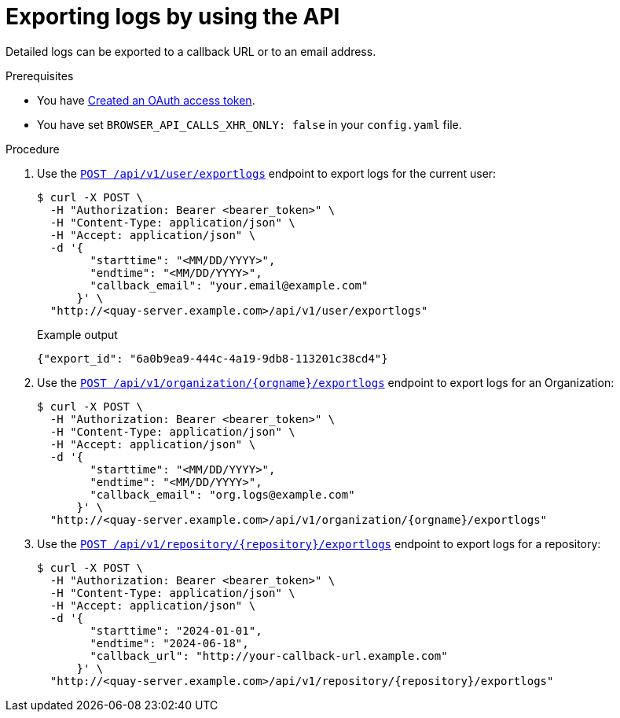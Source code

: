 :_content-type: PROCEDURE
[id="use-quay-export-logs-api"]
= Exporting logs by using the API

Detailed logs can be exported to a callback URL or to an email address.

.Prerequisites

* You have link:https://access.redhat.com/documentation/en-us/red_hat_quay/3/html-single/red_hat_quay_api_guide/index#creating-oauth-access-token[Created an OAuth access token].
* You have set `BROWSER_API_CALLS_XHR_ONLY: false` in your `config.yaml` file.

.Procedure

. Use the link:https://docs.redhat.com/en/documentation/red_hat_quay/3/html-single/red_hat_quay_api_guide/index#exportuserlogs[`POST /api/v1/user/exportlogs`] endpoint to export logs for the current user:
+
[source,terminal]
----
$ curl -X POST \
  -H "Authorization: Bearer <bearer_token>" \
  -H "Content-Type: application/json" \
  -H "Accept: application/json" \
  -d '{
        "starttime": "<MM/DD/YYYY>",
        "endtime": "<MM/DD/YYYY>",
        "callback_email": "your.email@example.com"
      }' \
  "http://<quay-server.example.com>/api/v1/user/exportlogs"
----
+
.Example output
+
[source,terminal]
----
{"export_id": "6a0b9ea9-444c-4a19-9db8-113201c38cd4"}
----

. Use the link:https://docs.redhat.com/en/documentation/red_hat_quay/3/html-single/red_hat_quay_api_guide/index#exportorglogs[`POST /api/v1/organization/{orgname}/exportlogs`] endpoint to export logs for an Organization:
+
[source,terminal]
----
$ curl -X POST \
  -H "Authorization: Bearer <bearer_token>" \
  -H "Content-Type: application/json" \
  -H "Accept: application/json" \
  -d '{
        "starttime": "<MM/DD/YYYY>",
        "endtime": "<MM/DD/YYYY>",
        "callback_email": "org.logs@example.com"
      }' \
  "http://<quay-server.example.com>/api/v1/organization/{orgname}/exportlogs"
----

. Use the link:https://docs.redhat.com/en/documentation/red_hat_quay/3/html-single/red_hat_quay_api_guide/index#exportrepologs[`POST /api/v1/repository/{repository}/exportlogs`] endpoint to export logs for a repository:
+
[source,terminal]
----
$ curl -X POST \
  -H "Authorization: Bearer <bearer_token>" \
  -H "Content-Type: application/json" \
  -H "Accept: application/json" \
  -d '{
        "starttime": "2024-01-01",
        "endtime": "2024-06-18",
        "callback_url": "http://your-callback-url.example.com"
      }' \
  "http://<quay-server.example.com>/api/v1/repository/{repository}/exportlogs"
----